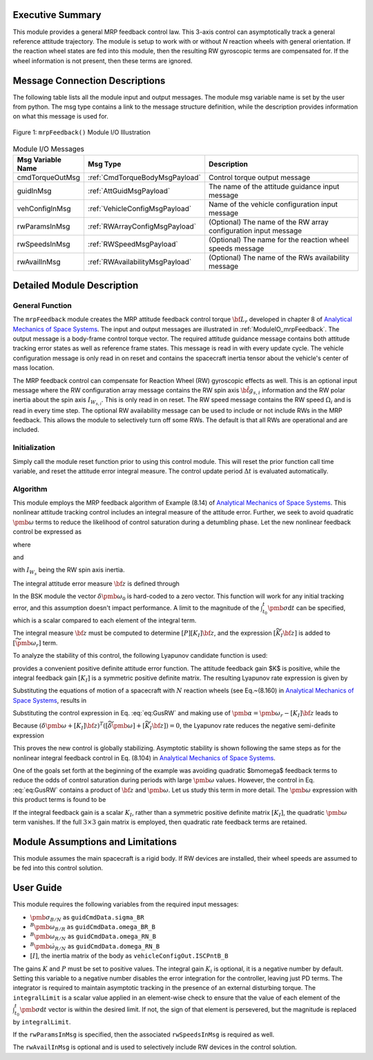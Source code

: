 Executive Summary
-----------------
This module provides a general MRP feedback control law.  This 3-axis control can asymptotically track a general
reference attitude trajectory.  The module is setup to work with or without `N` reaction wheels with
general orientation.  If the reaction wheel states are fed into this module, then the resulting RW
gyroscopic terms are compensated for. If the wheel information is not present, then these terms are ignored.

Message Connection Descriptions
-------------------------------
The following table lists all the module input and output messages.  The module msg variable name is set by the
user from python.  The msg type contains a link to the message structure definition, while the description
provides information on what this message is used for.

.. _ModuleIO_mrpFeedback:
.. figure:: /../../src/fswAlgorithms/attControl/mrpFeedback/_Documentation/Images/moduleIOMrpFeedback.svg
    :align: center

    Figure 1: ``mrpFeedback()`` Module I/O Illustration

.. table:: Module I/O Messages
    :widths: 25 25 100

    +-----------------------+-----------------------------------+---------------------------------------------------+
    | Msg Variable Name     | Msg Type                          | Description                                       |
    +=======================+===================================+===================================================+
    | cmdTorqueOutMsg       | :ref:`CmdTorqueBodyMsgPayload`    | Control torque output message                     |
    +-----------------------+-----------------------------------+---------------------------------------------------+
    | guidInMsg             | :ref:`AttGuidMsgPayload`          | The name of the attitude guidance input message   |
    +-----------------------+-----------------------------------+---------------------------------------------------+
    | vehConfigInMsg        | :ref:`VehicleConfigMsgPayload`    | Name of the vehicle configuration input message   |
    +-----------------------+-----------------------------------+---------------------------------------------------+
    | rwParamsInMsg         | :ref:`RWArrayConfigMsgPayload`    | (Optional) The name of the RW array configuration |
    |                       |                                   | input message                                     |
    +-----------------------+-----------------------------------+---------------------------------------------------+
    | rwSpeedsInMsg         | :ref:`RWSpeedMsgPayload`          | (Optional) The name for the reaction wheel speeds |
    |                       |                                   | message                                           |
    +-----------------------+-----------------------------------+---------------------------------------------------+
    | rwAvailInMsg          | :ref:`RWAvailabilityMsgPayload`   | (Optional) The name of the RWs availability       |
    |                       |                                   | message                                           |
    +-----------------------+-----------------------------------+---------------------------------------------------+


Detailed Module Description
---------------------------
General Function
^^^^^^^^^^^^^^^^
The ``mrpFeedback`` module creates the MRP attitude feedback control torque :math:`{\bf L}_{r}` developed in chapter 8 of `Analytical Mechanics of Space Systems <http://doi.org/10.2514/4.105210>`__.  The input and output messages are illustrated in :ref:`ModuleIO_mrpFeedback`.  The output message is a body-frame control torque vector.  The required attitude guidance message contains both attitude tracking error states as well as reference frame states.  This message is read in with every update cycle. The vehicle configuration message is only read in on reset and contains the spacecraft inertia tensor about the vehicle's center of mass location.

The MRP feedback control can compensate for Reaction Wheel (RW) gyroscopic effects as well.  This is an optional input message where the RW configuration array message contains the RW spin axis :math:`\hat{\bf g}_{s,i}` information and the RW polar inertia about the spin axis :math:`I_{W_{s,i}}`.  This is only read in on reset.  The RW speed message contains the RW speed :math:`\Omega_{i}` and is read in every time step.  The optional RW availability message can be used to include or not include RWs in the MRP feedback.  This allows the module to selectively turn off some RWs.  The default is that all RWs are operational and are included.



Initialization
^^^^^^^^^^^^^^
Simply call the module reset function prior to using this control module.  This will reset the prior function call time variable, and reset the attitude error integral measure.  The control update period :math:`\Delta t` is evaluated automatically.

Algorithm
^^^^^^^^^
This module employs the MRP feedback algorithm of Example (8.14) of `Analytical Mechanics of Space Systems <http://doi.org/10.2514/4.105210>`__.  This  nonlinear attitude tracking control includes an integral measure of the attitude error.  Further, we seek to avoid quadratic :math:`\pmb\omega` terms to reduce the likelihood of control saturation during a detumbling phase.  Let the new nonlinear feedback control be expressed as

.. math:: [G_{s}]{\bf u}_{s} = -{\bf L}_{r}
    :label: eq:GusRW

where

.. math::
    :label: eq:Lr

    {\bf L}_{r} =  -K \pmb\sigma - [P] \delta\pmb\omega - [P][K_{I}] {\bf z}  - [I_{\text{RW}}](-\dot{\pmb\omega}_{r} + [\tilde{\pmb\omega}]\pmb\omega_{r}) - {\bf L}
    \\
    + ([\tilde{\pmb \omega}_{r}] + [\widetilde{K_{I}{\bf z}}])
    \left([I_{\text{RW}}]\pmb\omega + [G_{s}]{\bf h}_{s} \right)

and

.. math::    h_{s_{i}} = I_{W_{s_{i}}} (\hat{\bf g}_{s_{i}}^{T} \pmb\omega_{B/N} + \Omega_{i})
    :label: eq:hsi

with :math:`I_{W_{s}}` being the RW spin axis inertia.

The integral attitude error measure :math:`\bf z` is defined through

.. math::  {\bf z} = K \int_{t_{0}}^{t} \pmb\sigma \text{d}t + [I_{\text{RW}}](\delta\pmb\omega - \delta\pmb\omega_{0})
    :label: eq:zKi

In the BSK module the vector :math:`\delta\pmb\omega_{0}` is hard-coded to a zero vector.  This function will work for any initial tracking error, and this assumption doesn't impact performance. A limit to the magnitude of the :math:`\int_{t_{0}}^{t} \pmb\sigma \text{d}t` can be specified, which is a scalar compared to each element of the integral term.

The integral measure :math:`\bf z` must be computed to determine :math:`[P][K_{I}] {\bf z}`, and the expression :math:`[\widetilde{K_{I}{\bf z}}]` is added to :math:`[\widetilde{\pmb\omega_{r}}]` term.

To analyze the stability of this control, the following Lyapunov candidate function is used:

.. math::
    :label: eq:V

    V(\delta\pmb\omega, \pmb\sigma, {\bf z}) = \frac{1}{2} \delta\pmb\omega^{T} [I_{\text{RW}}] \delta\pmb\omega
    + 2 K \ln ( 1 + \pmb\sigma^{T} \pmb\sigma) + \frac{1}{2} {\bf z} ^{T} [K_{I}]{\bf z}

provides a convenient positive definite attitude error function.  The attitude feedback gain $K$ is positive, while the integral feedback gain :math:`[K_{I}]` is a symmetric positive definite matrix.
The resulting Lyapunov rate expression is given by

.. math::
    :label: eq:V_dot

    \dot V =  (\delta\pmb\omega + [K_{I}]{\bf z})^{T} \left ( [I_{\text{RW}}] \frac{{}^{\mathcal{B \!}}\text{d}}{\text{d}t} (\delta\pmb\omega) + K \pmb \sigma \right )

Substituting the equations of motion of a spacecraft with :math:`N` reaction wheels (see Eq.~(8.160) in `Analytical Mechanics of Space Systems <http://doi.org/10.2514/4.105210>`__, results in

.. math::
    :label: eq:V_dot2

    \dot V =  (\delta\pmb\omega + [K_{I}]{\bf z} )^{T} \left (
     - [\tilde{\pmb\omega}] ([I_{\text{RW}}] \pmb\omega +[G_{s}]{\bf h}_{s})
    \\
    - [G_{s}] {\bf u}_{s} + {\bf L}
     - [I_{\text{RW}}] ( \dot{\pmb \omega}_{r} - [\tilde{\pmb\omega}]\pmb\omega_{r}) + K \pmb\sigma
    \right)

Substituting the control expression in Eq. :eq:`eq:GusRW` and making use of :math:`\pmb \alpha = \pmb\omega_{r} - [K_{I}]{\bf z}` leads  to

.. math::
    :label: eq:V_dot3

    \dot V &=  (\delta\pmb\omega + [K_{I}]{\bf z} )^{T} \Big (
    - ([\tilde{\pmb\omega}] - [\tilde{\pmb\omega}_{r}] + [\widetilde{K_{I}{\bf z}}]) ([I_{\text{RW}}] \pmb\omega
    + [G_{s}]{\bf h}_{s})
    +( K \pmb\sigma - K \pmb\sigma)
    \\
    & \quad - [P]\delta\pmb\omega - [P][K_{I}]\pmb z + [I_{\text{RW}}](\dot{\pmb\omega}_{r}
    - [\tilde{\pmb\omega}]\pmb\omega_{r}) - [I_{\text{RW}}](\dot{\pmb\omega}_{r} - [\tilde{\pmb\omega}]\pmb\omega_{r})
    + ( {\bf L} - {\bf L})
    \Big)
    \\
    &=  (\delta\pmb\omega + [K_{I}]{\bf z} )^{T} \Big (
     - ([\widetilde{\delta\pmb\omega}] + [\widetilde{K_{I}{\bf z}}] )  ([I_{\text{RW}}] \pmb\omega + [G_{s}]{\bf h}_{s})
     - [P] (\delta\pmb\omega + [K_{I}]{\bf z})
    \Big )

Because :math:`(\delta\pmb\omega + [K_{I}]{\bf z} )^{T}  ([\widetilde{\delta\pmb\omega}] + [\widetilde{K_{I}{\bf z}}] ) = 0`, the Lyapunov rate reduces the negative semi-definite expression

.. math::    \dot V = -  (\delta\pmb\omega + [K_{I}]{\bf z} )^{T} [P]  (\delta\pmb\omega + [K_{I}]{\bf z} )
    :label: eq:V_dot4

This proves the new control is globally stabilizing.  Asymptotic stability is shown following the same steps as for the  nonlinear integral feedback control in Eq. (8.104) in `Analytical Mechanics of Space Systems <http://doi.org/10.2514/4.105210>`__.

One of the goals set forth at the beginning of the example was avoiding quadratic $\bm\omega$ feedback terms to reduce the odds of control saturation during periods with large :math:`\pmb\omega` values.  However, the control in Eq. :eq:`eq:GusRW` contains a product of :math:`\bf z` and :math:`\pmb\omega`.  Let us study this term in more detail.  The :math:`\pmb\omega` expression with this product terms is found to be

.. math::
    :label: eq:mrp:1

    [\widetilde{K_{I}{\bf z}}] ([I_{\text{RW}}]\pmb \omega)
     \quad \Rightarrow \quad
    -  (
    [\widetilde{I_{\text{RW}} \pmb \omega}]
     ) ([K_{I}] [I_{\text{RW}}] \pmb \omega + \cdots )

If the integral feedback gain is a scalar :math:`K_{I}`, rather than a symmetric positive definite
matrix :math:`[K_{I}]`, the quadratic :math:`\pmb\omega` term vanishes.  If the
full :math:`3\times 3` gain matrix is employed, then quadratic rate feedback terms are retained.


Module Assumptions and Limitations
----------------------------------
This module assumes the main spacecraft is a rigid body.  If RW devices are installed, their wheel speeds are assumed to be fed into this control solution.


User Guide
----------
This module requires the following variables from the required input messages:

- :math:`{\pmb\sigma}_{B/N}` as ``guidCmdData.sigma_BR``
- :math:`^B{\pmb\omega}_{B/R}`  as ``guidCmdData.omega_BR_B``
- :math:`^B{\pmb\omega}_{R/N}` as ``guidCmdData.omega_RN_B``
- :math:`^B\dot{\pmb\omega}_{R/N}` as ``guidCmdData.domega_RN_B``
- :math:`[I]`, the inertia matrix of the body as ``vehicleConfigOut.ISCPntB_B``

The gains :math:`K` and :math:`P` must be set to positive values.  The integral gain :math:`K_i` is optional, it is a negative number by default. Setting this variable to a negative number disables the error integration for the controller, leaving just PD terms. The integrator is required to maintain asymptotic tracking in the presence of an external disturbing torque.  The ``integralLimit`` is a scalar value applied in an element-wise check to ensure that the value of each element of the :math:`\int_{t_{0}}^{t} \pmb\sigma \text{d}t` vector is within the desired limit. If not, the sign of that element is persevered, but the magnitude is replaced by ``integralLimit``.

If the ``rwParamsInMsg`` is specified, then the associated ``rwSpeedsInMsg`` is required as well.

The ``rwAvailInMsg`` is optional and is used to selectively include RW devices in the control solution.
